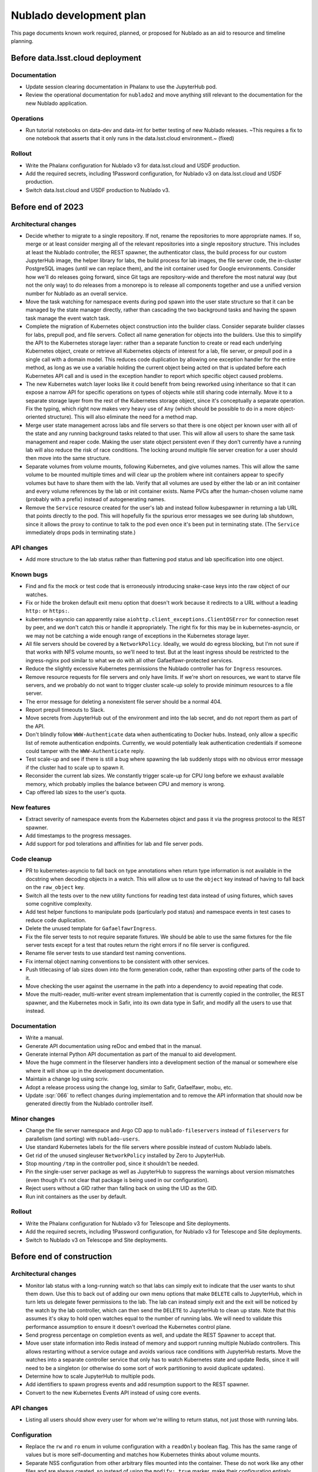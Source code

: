 ########################
Nublado development plan
########################

This page documents known work required, planned, or proposed for Nublado as an aid to resource and timeline planning.

Before data.lsst.cloud deployment
=================================

Documentation
-------------

- Update session clearing documentation in Phalanx to use the JupyterHub pod.

- Review the operational documentation for ``nublado2`` and move anything still relevant to the documentation for the new Nublado application.

Operations
----------

- Run tutorial notebooks on data-dev and data-int for better testing of new Nublado releases.
  ~This requires a fix to one notebook that asserts that it only runs in the data.lsst.cloud environment.~ (fixed)

Rollout
-------

- Write the Phalanx configuration for Nublado v3 for data.lsst.cloud and USDF production.

- Add the required secrets, including 1Password configuration, for Nublado v3 on data.lsst.cloud and USDF production.

- Switch data.lsst.cloud and USDF production to Nublado v3.

Before end of 2023
==================

Architectural changes
---------------------

- Decide whether to migrate to a single repository.
  If not, rename the repositories to more appropriate names.
  If so, merge or at least consider merging all of the relevant repositories into a single repository structure.
  This includes at least the Nublado controller, the REST spawner, the authenticator class, the build process for our custom JupyterHub image, the helper library for labs, the build process for lab images, the file server code, the in-cluster PostgreSQL images (until we can replace them), and the init container used for Google environments.
  Consider how we'll do releases going forward, since Git tags are repository-wide and therefore the most natural way (but not the only way) to do releases from a monorepo is to release all components together and use a unified version number for Nublado as an overall service.

- Move the task watching for namespace events during pod spawn into the user state structure so that it can be managed by the state manager directly, rather than cascading the two background tasks and having the spawn task manage the event watch task.

- Complete the migration of Kubernetes object construction into the builder class.
  Consider separate builder classes for labs, prepull pod, and file servers.
  Collect all name generation for objects into the builders.
  Use this to simplify the API to the Kubernetes storage layer: rather than a separate function to create or read each underlying Kubernetes object, create or retrieve all Kubernetes objects of interest for a lab, file server, or prepull pod in a single call with a domain model.
  This reduces code duplication by allowing one exception handler for the entire method, as long as we use a variable holding the current object being acted on that is updated before each Kubernetes API call and is used in the exception handler to report which specific object caused problems.

- The new Kubernetes watch layer looks like it could benefit from being reworked using inheritance so that it can expose a narrow API for specific operations on types of objects while still sharing code internally.
  Move it to a separate storage layer from the rest of the Kubernetes storage object, since it's conceptually a separate operation.
  Fix the typing, which right now makes very heavy use of ``Any`` (which should be possible to do in a more object-oriented structure).
  This will also eliminate the need for a method map.

- Merge user state management across labs and file servers so that there is one object per known user with all of the state and any running background tasks related to that user.
  This will allow all users to share the same task management and reaper code.
  Making the user state object persistent even if they don't currently have a running lab will also reduce the risk of race conditions.
  The locking around multiple file server creation for a user should then move into the same structure.

- Separate volumes from volume mounts, following Kubernetes, and give volumes names.
  This will allow the same volume to be mounted multiple times and will clear up the problem where init containers appear to specify volumes but have to share them with the lab.
  Verify that all volumes are used by either the lab or an init container and every volume references by the lab or init container exists.
  Name PVCs after the human-chosen volume name (probably with a prefix) instead of autogenerating names.

- Remove the ``Service`` resource created for the user's lab and instead follow kubespawner in returning a lab URL that points directly to the pod.
  This will hopefully fix the spurious error messages we see during lab shutdown, since it allows the proxy to continue to talk to the pod even once it's been put in terminating state.
  (The ``Service`` immediately drops pods in terminating state.)

API changes
-----------

- Add more structure to the lab status rather than flattening pod status and lab specification into one object.

Known bugs
----------

- Find and fix the mock or test code that is erroneously introducing snake-case keys into the raw object of our watches.

- Fix or hide the broken default exit menu option that doesn't work because it redirects to a URL without a leading ``http:`` or ``https:``.

- kubernetes-asyncio can apparently raise ``aiohttp.client_exceptions.ClientOSError`` for connection reset by peer, and we don't catch this or handle it appropriately.
  The right fix for this may be in kubernetes-asyncio, or we may not be catching a wide enough range of exceptions in the Kubernetes storage layer.

- All file servers should be covered by a ``NetworkPolicy``.
  Ideally, we would do egress blocking, but I'm not sure if that works with NFS volume mounts, so we'll need to test.
  But at the least ingress should be restricted to the ingress-nginx pod similar to what we do with all other Gafaelfawr-protected services.

- Reduce the slightly excessive Kubernetes permissions the Nublado controller has for ``Ingress`` resources.

- Remove resource requests for file servers and only have limits.
  If we're short on resources, we want to starve file servers, and we probably do not want to trigger cluster scale-up solely to provide minimum resources to a file server.

- The error message for deleting a nonexistent file server should be a normal 404.

- Report prepull timeouts to Slack.

- Move secrets from JupyterHub out of the environment and into the lab secret, and do not report them as part of the API.

- Don't blindly follow ``WWW-Authenticate`` data when authenticating to Docker hubs.
  Instead, only allow a specific list of remote authentication endpoints.
  Currently, we would potentially leak authentication credentials if someone could tamper with the ``WWW-Authenticate`` reply.

- Test scale-up and see if there is still a bug where spawning the lab suddenly stops with no obvious error message if the cluster had to scale up to spawn it.

- Reconsider the current lab sizes.
  We constantly trigger scale-up for CPU long before we exhaust available memory, which probably implies the balance between CPU and memory is wrong.

- Cap offered lab sizes to the user's quota.

New features
------------

- Extract severity of namespace events from the Kubernetes object and pass it via the progress protocol to the REST spawner.

- Add timestamps to the progress messages.

- Add support for pod tolerations and affinities for lab and file server pods.

Code cleanup
------------

- PR to kubernetes-asyncio to fall back on type annotations when return type information is not available in the docstring when decoding objects in a watch.
  This will allow us to use the ``object`` key instead of having to fall back on the ``raw_object`` key.

- Switch all the tests over to the new utility functions for reading test data instead of using fixtures, which saves some cognitive complexity.

- Add test helper functions to manipulate pods (particularly pod status) and namespace events in test cases to reduce code duplication.

- Delete the unused template for ``GafaelfawrIngress``.

- Fix the file server tests to not require separate fixtures.
  We should be able to use the same fixtures for the file server tests except for a test that routes return the right errors if no file server is configured.

- Rename file server tests to use standard test naming conventions.

- Fix internal object naming conventions to be consistent with other services.

- Push titlecasing of lab sizes down into the form generation code, rather than exposting other parts of the code to it.

- Move checking the user against the username in the path into a dependency to avoid repeating that code.

- Move the multi-reader, multi-writer event stream implementation that is currently copied in the controller, the REST spawner, and the Kubernetes mock in Safir, into its own data type in Safir, and modify all the users to use that instead.

Documentation
-------------

- Write a manual.

- Generate API documentation using reDoc and embed that in the manual.

- Generate internal Python API documentation as part of the manual to aid development.

- Move the huge comment in the fileserver handlers into a development section of the manual or somewhere else where it will show up in the development documentation.

- Maintain a change log using scriv.

- Adopt a release process using the change log, similar to Safir, Gafaelfawr, mobu, etc.

- Update :sqr:`066` to reflect changes during implementation and to remove the API information that should now be generated directly from the Nublado controller itself.

Minor changes
-------------

- Change the file server namespace and Argo CD app to ``nublado-fileservers`` instead of ``fileservers`` for parallelism (and sorting) with ``nublado-users``.

- Use standard Kubernetes labels for the file servers where possible instead of custom Nublado labels.

- Get rid of the unused singleuser ``NetworkPolicy`` installed by Zero to JupyterHub.

- Stop mounting ``/tmp`` in the controller pod, since it shouldn't be needed.

- Pin the single-user server package as well as JupyterHub to suppress the warnings about version mismatches (even though it's not clear that package is being used in our configuration).

- Reject users without a GID rather than falling back on using the UID as the GID.

- Run init containers as the user by default.

Rollout
-------

- Write the Phalanx configuration for Nublado v3 for Telescope and Site deployments.

- Add the required secrets, including 1Password configuration, for Nublado v3 for Telescope and Site deployments.

- Switch to Nublado v3 on Telescope and Site deployments.

Before end of construction
==========================

Architectural changes
---------------------

- Monitor lab status with a long-running watch so that labs can simply exit to indicate that the user wants to shut them down.
  Use this to back out of adding our own menu options that make ``DELETE`` calls to JupyterHub, which in turn lets us delegate fewer permissions to the lab.
  The lab can instead simply exit and the exit will be noticed by the watch by the lab controller, which can then send the ``DELETE`` to JupyterHub to clean up state.
  Note that this assumes it's okay to hold open watches equal to the number of running labs.
  We will need to validate this performance assumption to ensure it doesn't overload the Kubernetes control plane.

- Send progress percentage on completion events as well, and update the REST Spawner to accept that.

- Move user state information into Redis instead of memory and support running multiple Nublado controllers.
  This allows restarting without a service outage and avoids various race conditions with JupyterHub restarts.
  Move the watches into a separate controller service that only has to watch Kubernetes state and update Redis, since it will need to be a singleton (or otherwise do some sort of work partitioning to avoid duplicate updates).

- Determine how to scale JupyterHub to multiple pods.

- Add identifiers to spawn progress events and add resumption support to the REST spawner.

- Convert to the new Kubernetes Events API instead of using core events.

API changes
-----------

- Listing all users should show every user for whom we're willing to return status, not just those with running labs.

Configuration
-------------

- Replace the ``rw`` and ``ro`` enum in volume configuration with a ``readOnly`` boolean flag.
  This has the same range of values but is more self-documenting and matches how Kubernetes thinks about volume mounts.

- Separate NSS configuration from other arbitrary files mounted into the container.
  These do not work like any other files and are always created, so instead of using the ``modify: true`` marker, make their configuration entirely separate.
  We don't have a use case for templating arbitrary files currently, and if we do in the future I am dubious that it should look like the way we assemble NSS files.

- Move NSS file templates out of :file:`values.yaml`.
  This sort of template is better expressed as a simple file on disk, and we can use Helm functions to load the value from disk if we pay a small price in making the ``ConfigMap`` construction a bit more complex.
  This also future-proofs handling of potential new container OSes that may want different default users.
  We would not want to handle that by overriding the whole file, which would be long and ugly; this allows us to instead use ``values.yaml`` to choose from a set of alternative base files.

- Support a simple way to add additional users and groups to the NSS files in the container, such as a list of additional users or additional groups with their data elements.
  Currently, one has to override the entire file template just to add an extra group for better ``ls`` output.

- Diagnose conflicts between built-in volume mounts and configured volume mounts (such as ``/tmp``).

- Move the configuration under the ``safir`` key to the top level.
  "Safir" is not a meaningful type of configuration to an administrator of Nublado and shouldn't be exposed in the configuration language.

- Move ``dockerSecretsPath`` into the lab image configuration, since that is the only component that uses it.

- Configure the prepuller namespace separately from the prefix for user lab namespaces, since these are conceptually unrelated.

- Stop using ``BaseSettings`` and environment variable configuration, since we always inject a configuration file instead.
  This will eliminate warnings from Pydantic.

- Move the Argo CD application names into Helm configuration instead of hard-coding them in the source code.

- Make all timeouts configurable instead of hard-coded.

Known bugs
----------

- httpx timeouts don't seem to be honored with server-sent event streams.

New features
------------

- Parse ``WWW-Authenticate`` returned by Gafaelfawr to get better Gafaelfawr errors.

Code cleanup
------------

- Refactor background service handling into a library rather than repeating the same pattern multiple times inside the Nublado controller.

- Replace the arbitrary delays in the test suite with condition variables or Kubernetes mock watches.

- Get rid of the generic ``jupyterlabcontroller.util`` module.
  Catch-all utility modules should be broken up and their contents moved to more accurately named modules.

- Provide a cleaner way to construct a ``NodeImage`` from an ``RSPImage``.

- Use ``importlib.resources`` to get the form template.

- Switch to Ruff for linting.

Minor changes
-------------

- Use shorter names for internal components of lab pods, such as volumes and containers.
  These are specific to the pod and don't need to be namespaced like Kubernetes object names.

- Reconsider the labels and annotations that are added to created pods.

- Change lab extensions to use ``JUPYTER_IMAGE_SPEC`` instead of ``JUPYTER_IMAGE``.

Operations
----------

- Move the session database to infrastructure PostgreSQL.
  The in-cluster PostgreSQL server should only be used for minikube and test deployments.

- Use standard containers for the in-cluster PostgreSQL server rather than an old, unpatched custom container.
  This will require mounting startup scripts and configuration into a third-party container or finding a good third-party Helm chart (or both).

- Get the upstream Zero to JupyterHub ``NetworkPolicy`` working so that we can stop maintaining our own.

Future work
===========

Architectural changes
---------------------

- Implement timeouts and retries for Kubernetes calls, similar to what Kubespawner did, to make the controller more robust against temporary control plane problems.

New features
------------

- Add JupyterHub administrator permissions for members of ``g_admins`` so that we can use the JupyterHub UI and API.

- Support persistent volume claims for init containers for parallelism with the configuration for the regular lab.
  We currently have no use case for this, so this would currently only be for completeness and parallelism, but at present it looks like it's supported when it's not and would cause weird problems if used.

- Move Docker client code out of the Nublado controller and build an image pruner using the same basic code.

Minor changes
-------------

- Convince the semver package to use ``__all__`` at the top level so that mypy recognizes what symbols are exported and we don't have to import symbols from submodules.
